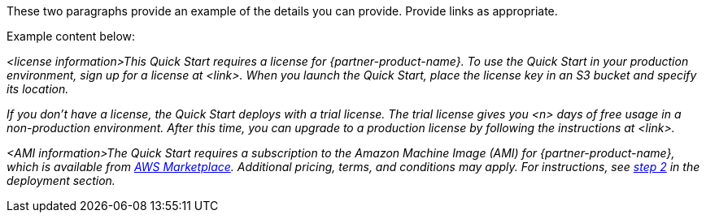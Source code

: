 // Include details about the license and how they can sign up. If no license is required, clarify that. 

These two paragraphs provide an example of the details you can provide. Provide links as appropriate.


Example content below:

_<license information>This Quick Start requires a license for {partner-product-name}. To use the Quick Start in your production environment, sign up for a license at <link>. When you launch the Quick Start, place the license key in an S3 bucket and specify its location._

_If you don’t have a license, the Quick Start deploys with a trial license. The trial license gives you <n> days of free usage in a non-production environment. After this time, you can upgrade to a production license by following the instructions at <link>._

// Or, if the deployment uses an AMI, update this paragraph. If it doesn’t, remove the paragraph.
_<AMI information>The Quick Start requires a subscription to the Amazon Machine Image (AMI) for {partner-product-name}, which is available from https://aws.amazon.com/marketplace/[AWS Marketplace^]. Additional pricing, terms, and conditions may apply. For instructions, see link:#step-2.-subscribe-to-the-software-ami[step 2] in the deployment section._
